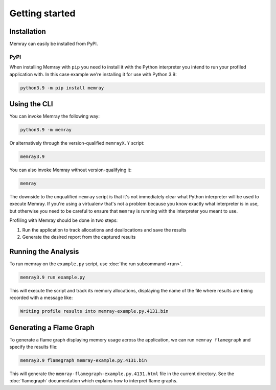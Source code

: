 Getting started
===============

Installation
------------

Memray can easily be installed from PyPI.

PyPI
~~~~

When installing Memray with ``pip`` you need to install it with the
Python interpreter you intend to run your profiled application with. In
this case example we're installing it for use with Python 3.9:

.. code:: shell

    python3.9 -m pip install memray

Using the CLI
-------------

You can invoke Memray the following way:

.. code:: shell

  python3.9 -m memray

Or alternatively through the version-qualified ``memrayX.Y`` script:

.. code:: shell

  memray3.9

You can also invoke Memray without version-qualifying it:

.. code:: shell

  memray

The downside to the unqualified ``memray`` script is that it's not immediately
clear what Python interpreter will be used to execute Memray. If you're using
a virtualenv that's not a problem because you know exactly what interpreter is
in use, but otherwise you need to be careful to ensure that ``memray`` is
running with the interpreter you meant to use.

Profiling with Memray should be done in two steps:

1. Run the application to track allocations and deallocations and save the results
2. Generate the desired report from the captured results

Running the Analysis
--------------------

To run memray on the ``example.py`` script, use :doc:`the run subcommand <run>`.

.. code:: shell

  memray3.9 run example.py

This will execute the script and track its memory allocations, displaying the name of the file where results are being recorded with a message like:

.. code:: text

  Writing profile results into memray-example.py.4131.bin

Generating a Flame Graph
------------------------

To generate a flame graph displaying memory usage across the application, we can run ``memray flamegraph`` and specify
the results file:

.. code:: shell

  memray3.9 flamegraph memray-example.py.4131.bin

This will generate the ``memray-flamegraph-example.py.4131.html`` file in the current directory. See the :doc:`flamegraph`
documentation which explains how to interpret flame graphs.
